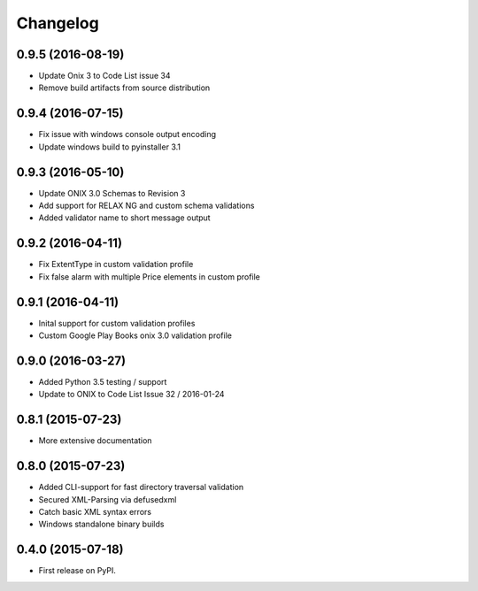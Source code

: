 =========
Changelog
=========

0.9.5 (2016-08-19)
------------------
* Update Onix 3 to Code List issue 34
* Remove build artifacts from source distribution

0.9.4 (2016-07-15)
------------------
* Fix issue with windows console output encoding
* Update windows build to pyinstaller 3.1

0.9.3 (2016-05-10)
------------------
* Update ONIX 3.0 Schemas to Revision 3
* Add support for RELAX NG and custom schema validations
* Added validator name to short message output

0.9.2 (2016-04-11)
------------------
* Fix ExtentType in custom validation profile
* Fix false alarm with multiple Price elements in custom profile

0.9.1 (2016-04-11)
------------------
* Inital support for custom validation profiles
* Custom Google Play Books onix 3.0 validation profile

0.9.0 (2016-03-27)
------------------

* Added Python 3.5 testing / support
* Update to ONIX to Code List Issue 32 / 2016-01-24

0.8.1 (2015-07-23)
------------------

* More extensive documentation

0.8.0 (2015-07-23)
------------------

* Added CLI-support for fast directory traversal validation
* Secured XML-Parsing via defusedxml
* Catch basic XML syntax errors
* Windows standalone binary builds

0.4.0 (2015-07-18)
------------------

* First release on PyPI.
